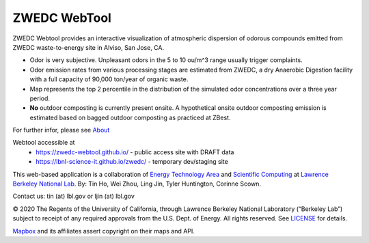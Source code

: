 ZWEDC WebTool
=============


ZWEDC Webtool provides an interactive visualization of atmospheric dispersion of odorous compounds emitted from ZWEDC waste-to-energy site in Alviso, San Jose, CA.

* Odor is very subjective. Unpleasant odors in the 5 to 10 ou/m^3 range usually trigger complaints.
* Odor emission rates from various processing stages are estimated from ZWEDC, a dry Anaerobic Digestion facility with a full capacity of 90,000 ton/year of organic waste.
* Map represents the top 2 percentile in the distribution of the simulated odor concentrations over a three year period.
* **No** outdoor composting is currently present onsite. A hypothetical onsite outdoor composting emission is estimated based on bagged outdoor composting as practiced at ZBest.

For further infor, please see
`About <http://zwedc.lbl.gov/About.html>`_ 

Webtool accessible at
  * https://zwedc-webtool.github.io/ - public access site with DRAFT data
  * https://lbnl-science-it.github.io/zwedc/ - temporary dev/staging site


This web-based application is a 
collaboration of 
`Energy Technology Area <http://eta.lbl.gov>`_ 
and 
`Scientific Computing <http://lrc.lbl.gov>`_
at 
`Lawrence Berkeley National Lab <http://www.lbl.gov>`_.
By: 
Tin Ho, Wei Zhou, Ling Jin, Tyler Huntington, Corinne Scown.

Contact us: tin (at) lbl.gov   or ljin (at) lbl.gov

© 2020 The Regents of the University of California, through Lawrence Berkeley National Laboratory (“Berkeley Lab”) subject to receipt of any required approvals from the U.S. Dept. of Energy.  All rights reserved.  See `LICENSE <LICENSE>`_ for details.

`Mapbox <https://mapbox.com>`_ and its affiliates assert copyright on their maps and API.  

